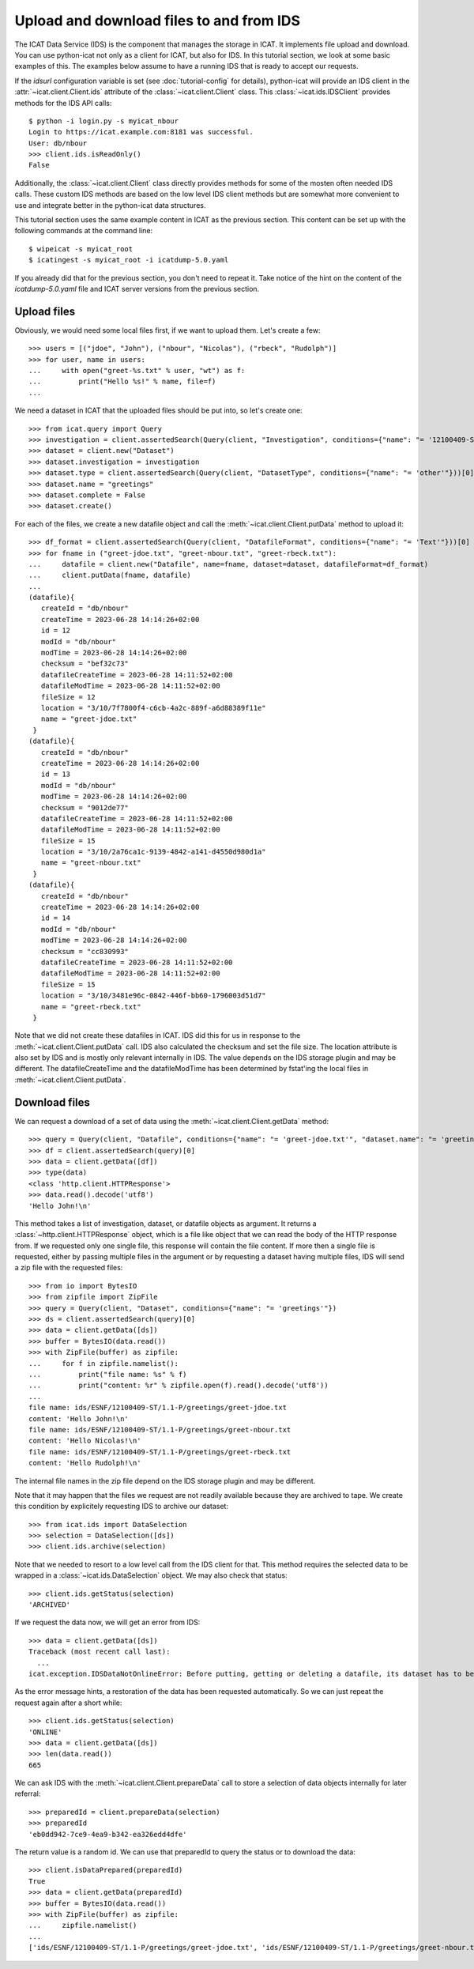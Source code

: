 Upload and download files to and from IDS
~~~~~~~~~~~~~~~~~~~~~~~~~~~~~~~~~~~~~~~~~

The ICAT Data Service (IDS) is the component that manages the storage
in ICAT.  It implements file upload and download.  You can use
python-icat not only as a client for ICAT, but also for IDS.  In this
tutorial section, we look at some basic examples of this.  The
examples below assume to have a running IDS that is ready to accept
our requests.

If the `idsurl` configuration variable is set (see
:doc:`tutorial-config` for details), python-icat will provide an IDS
client in the :attr:`~icat.client.Client.ids` attribute of the
:class:`~icat.client.Client` class.  This :class:`~icat.ids.IDSClient`
provides methods for the IDS API calls::

  $ python -i login.py -s myicat_nbour
  Login to https://icat.example.com:8181 was successful.
  User: db/nbour
  >>> client.ids.isReadOnly()
  False

Additionally, the :class:`~icat.client.Client` class directly provides
methods for some of the mosten often needed IDS calls.  These custom
IDS methods are based on the low level IDS client methods but are
somewhat more convenient to use and integrate better in the
python-icat data structures.

This tutorial section uses the same example content in ICAT as the
previous section.  This content can be set up with the following
commands at the command line::

  $ wipeicat -s myicat_root
  $ icatingest -s myicat_root -i icatdump-5.0.yaml

If you already did that for the previous section, you don't need to
repeat it.  Take notice of the hint on the content of the
`icatdump-5.0.yaml` file and ICAT server versions from the previous
section.

Upload files
------------

Obviously, we would need some local files first, if we want to upload
them.  Let's create a few::

  >>> users = [("jdoe", "John"), ("nbour", "Nicolas"), ("rbeck", "Rudolph")]
  >>> for user, name in users:
  ...     with open("greet-%s.txt" % user, "wt") as f:
  ...         print("Hello %s!" % name, file=f)
  ...

We need a dataset in ICAT that the uploaded files should be put into,
so let's create one::

  >>> from icat.query import Query
  >>> investigation = client.assertedSearch(Query(client, "Investigation", conditions={"name": "= '12100409-ST'"}))[0]
  >>> dataset = client.new("Dataset")
  >>> dataset.investigation = investigation
  >>> dataset.type = client.assertedSearch(Query(client, "DatasetType", conditions={"name": "= 'other'"}))[0]
  >>> dataset.name = "greetings"
  >>> dataset.complete = False
  >>> dataset.create()

For each of the files, we create a new datafile object and call the
:meth:`~icat.client.Client.putData` method to upload it::

  >>> df_format = client.assertedSearch(Query(client, "DatafileFormat", conditions={"name": "= 'Text'"}))[0]
  >>> for fname in ("greet-jdoe.txt", "greet-nbour.txt", "greet-rbeck.txt"):
  ...     datafile = client.new("Datafile", name=fname, dataset=dataset, datafileFormat=df_format)
  ...     client.putData(fname, datafile)
  ...
  (datafile){
     createId = "db/nbour"
     createTime = 2023-06-28 14:14:26+02:00
     id = 12
     modId = "db/nbour"
     modTime = 2023-06-28 14:14:26+02:00
     checksum = "bef32c73"
     datafileCreateTime = 2023-06-28 14:11:52+02:00
     datafileModTime = 2023-06-28 14:11:52+02:00
     fileSize = 12
     location = "3/10/7f7800f4-c6cb-4a2c-889f-a6d88389f11e"
     name = "greet-jdoe.txt"
   }
  (datafile){
     createId = "db/nbour"
     createTime = 2023-06-28 14:14:26+02:00
     id = 13
     modId = "db/nbour"
     modTime = 2023-06-28 14:14:26+02:00
     checksum = "9012de77"
     datafileCreateTime = 2023-06-28 14:11:52+02:00
     datafileModTime = 2023-06-28 14:11:52+02:00
     fileSize = 15
     location = "3/10/2a76ca1c-9139-4842-a141-d4550d980d1a"
     name = "greet-nbour.txt"
   }
  (datafile){
     createId = "db/nbour"
     createTime = 2023-06-28 14:14:26+02:00
     id = 14
     modId = "db/nbour"
     modTime = 2023-06-28 14:14:26+02:00
     checksum = "cc830993"
     datafileCreateTime = 2023-06-28 14:11:52+02:00
     datafileModTime = 2023-06-28 14:11:52+02:00
     fileSize = 15
     location = "3/10/3481e96c-0842-446f-bb60-1796003d51d7"
     name = "greet-rbeck.txt"
   }

Note that we did not create these datafiles in ICAT.  IDS did this for
us in response to the :meth:`~icat.client.Client.putData` call.  IDS
also calculated the checksum and set the file size.  The location
attribute is also set by IDS and is mostly only relevant internally in
IDS.  The value depends on the IDS storage plugin and may be
different.  The datafileCreateTime and the datafileModTime has been
determined by fstat'ing the local files in
:meth:`~icat.client.Client.putData`.

Download files
--------------

We can request a download of a set of data using the
:meth:`~icat.client.Client.getData` method::

  >>> query = Query(client, "Datafile", conditions={"name": "= 'greet-jdoe.txt'", "dataset.name": "= 'greetings'"})
  >>> df = client.assertedSearch(query)[0]
  >>> data = client.getData([df])
  >>> type(data)
  <class 'http.client.HTTPResponse'>
  >>> data.read().decode('utf8')
  'Hello John!\n'

This method takes a list of investigation, dataset, or datafile
objects as argument.  It returns a :class:`~http.client.HTTPResponse`
object, which is a file like object that we can read the body of the
HTTP response from.  If we requested only one single file, this
response will contain the file content.  If more then a single file is
requested, either by passing multiple files in the argument or by
requesting a dataset having multiple files, IDS will send a zip file
with the requested files::

  >>> from io import BytesIO
  >>> from zipfile import ZipFile
  >>> query = Query(client, "Dataset", conditions={"name": "= 'greetings'"})
  >>> ds = client.assertedSearch(query)[0]
  >>> data = client.getData([ds])
  >>> buffer = BytesIO(data.read())
  >>> with ZipFile(buffer) as zipfile:
  ...     for f in zipfile.namelist():
  ...         print("file name: %s" % f)
  ...         print("content: %r" % zipfile.open(f).read().decode('utf8'))
  ...
  file name: ids/ESNF/12100409-ST/1.1-P/greetings/greet-jdoe.txt
  content: 'Hello John!\n'
  file name: ids/ESNF/12100409-ST/1.1-P/greetings/greet-nbour.txt
  content: 'Hello Nicolas!\n'
  file name: ids/ESNF/12100409-ST/1.1-P/greetings/greet-rbeck.txt
  content: 'Hello Rudolph!\n'

The internal file names in the zip file depend on the IDS storage
plugin and may be different.

Note that it may happen that the files we request are not readily
available because they are archived to tape.  We create this condition
by explicitely requesting IDS to archive our dataset::

  >>> from icat.ids import DataSelection
  >>> selection = DataSelection([ds])
  >>> client.ids.archive(selection)

Note that we needed to resort to a low level call from the IDS client
for that.  This method requires the selected data to be wrapped in a
:class:`~icat.ids.DataSelection` object.  We may also check that
status::

  >>> client.ids.getStatus(selection)
  'ARCHIVED'

If we request the data now, we will get an error from IDS::

  >>> data = client.getData([ds])
  Traceback (most recent call last):
    ...
  icat.exception.IDSDataNotOnlineError: Before putting, getting or deleting a datafile, its dataset has to be restored, restoration requested automatically

As the error message hints, a restoration of the data has been
requested automatically.  So we can just repeat the request again
after a short while::

  >>> client.ids.getStatus(selection)
  'ONLINE'
  >>> data = client.getData([ds])
  >>> len(data.read())
  665

We can ask IDS with the :meth:`~icat.client.Client.prepareData` call
to store a selection of data objects internally for later referral::

  >>> preparedId = client.prepareData(selection)
  >>> preparedId
  'eb0dd942-7ce9-4ea9-b342-ea326edd4dfe'

The return value is a random id.  We can use that preparedId to query
the status or to download the data::

  >>> client.isDataPrepared(preparedId)
  True
  >>> data = client.getData(preparedId)
  >>> buffer = BytesIO(data.read())
  >>> with ZipFile(buffer) as zipfile:
  ...     zipfile.namelist()
  ...
  ['ids/ESNF/12100409-ST/1.1-P/greetings/greet-jdoe.txt', 'ids/ESNF/12100409-ST/1.1-P/greetings/greet-nbour.txt', 'ids/ESNF/12100409-ST/1.1-P/greetings/greet-rbeck.txt']
